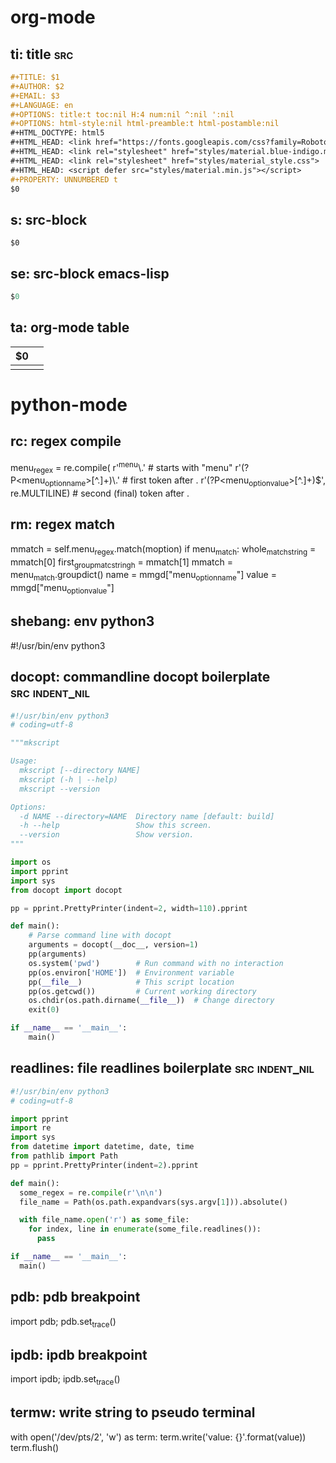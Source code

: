 * org-mode

** ti: title                                                            :src:
   #+begin_src org
     ,#+TITLE: $1
     ,#+AUTHOR: $2
     ,#+EMAIL: $3
     ,#+LANGUAGE: en
     ,#+OPTIONS: title:t toc:nil H:4 num:nil ^:nil ':nil
     ,#+OPTIONS: html-style:nil html-preamble:t html-postamble:nil
     ,#+HTML_DOCTYPE: html5
     ,#+HTML_HEAD: <link href="https://fonts.googleapis.com/css?family=Roboto|Roboto+Mono" rel="stylesheet">
     ,#+HTML_HEAD: <link rel="stylesheet" href="styles/material.blue-indigo.min.css">
     ,#+HTML_HEAD: <link rel="stylesheet" href="styles/material_style.css">
     ,#+HTML_HEAD: <script defer src="styles/material.min.js"></script>
     ,#+PROPERTY: UNNUMBERED t
     $0
   #+end_src

** s: src-block
   #+begin_src $1
   $0
   #+end_src
** se: src-block emacs-lisp
   #+begin_src emacs-lisp
   $0
   #+end_src
** ta: org-mode table
   | $0 |  |
   |--+--|
   |  |  |

* python-mode

** rc: regex compile
    menu_regex = re.compile(
        r'^menu\.' # starts with "menu"
        r'(?P<menu_option_name>[^.]+)\.' # first token after .
        r'(?P<menu_option_value>[^.]+)$', re.MULTILINE) # second (final) token after .

** rm: regex match
    mmatch = self.menu_regex.match(moption)
    if menu_match:
        whole_match_string = mmatch[0]
        first_group_matc_stringh = mmatch[1]
        mmatch = menu_match.groupdict()
        name = mmgd["menu_option_name"]
        value = mmgd["menu_option_value"]

** shebang: env python3
   #!/usr/bin/env python3
   # coding=utf-8
** docopt: commandline docopt boilerplate                    :src:indent_nil:
   #+begin_src python
     #!/usr/bin/env python3
     # coding=utf-8

     """mkscript

     Usage:
       mkscript [--directory NAME]
       mkscript (-h | --help)
       mkscript --version

     Options:
       -d NAME --directory=NAME  Directory name [default: build]
       -h --help                 Show this screen.
       --version                 Show version.
     """

     import os
     import pprint
     import sys
     from docopt import docopt

     pp = pprint.PrettyPrinter(indent=2, width=110).pprint

     def main():
         # Parse command line with docopt
         arguments = docopt(__doc__, version=1)
         pp(arguments)
         os.system('pwd')        # Run command with no interaction
         pp(os.environ['HOME'])  # Environment variable
         pp(__file__)            # This script location
         pp(os.getcwd())         # Current working directory
         os.chdir(os.path.dirname(__file__))  # Change directory
         exit(0)

     if __name__ == '__main__':
         main()
   #+end_src

** readlines: file readlines boilerplate                     :src:indent_nil:
   #+begin_src python
     #!/usr/bin/env python3
     # coding=utf-8

     import pprint
     import re
     import sys
     from datetime import datetime, date, time
     from pathlib import Path
     pp = pprint.PrettyPrinter(indent=2).pprint

     def main():
       some_regex = re.compile(r'\n\n')
       file_name = Path(os.path.expandvars(sys.argv[1])).absolute()

       with file_name.open('r') as some_file:
         for index, line in enumerate(some_file.readlines()):
           pass

     if __name__ == '__main__':
       main()
   #+end_src

** pdb: pdb breakpoint
   import pdb; pdb.set_trace()

** ipdb: ipdb breakpoint
   import ipdb; ipdb.set_trace()

** termw: write string to pseudo terminal
   with open('/dev/pts/2', 'w') as term:
       term.write('value: {}\n'.format(value))
       term.flush()
